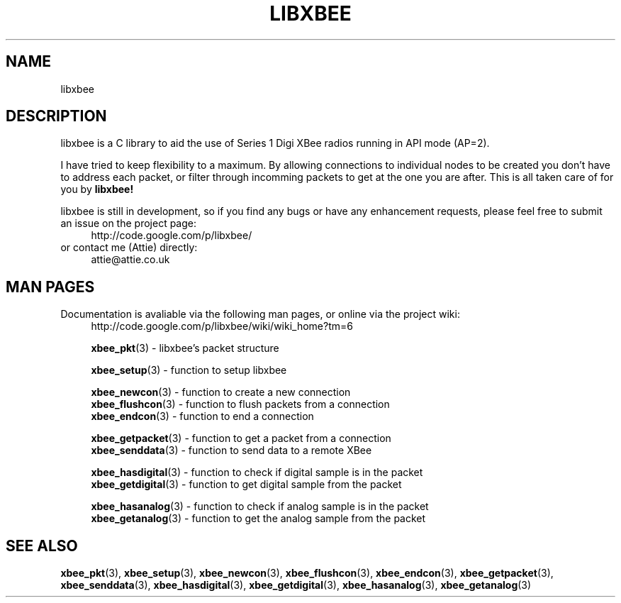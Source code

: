 .\" libxbee - a C library to aid the use of Digi's Series 1 XBee modules
.\"           running in API mode (AP=2).
.\" 
.\" Copyright (C) 2009  Attie Grande (attie@attie.co.uk)
.\" 
.\" This program is free software: you can redistribute it and/or modify
.\" it under the terms of the GNU General Public License as published by
.\" the Free Software Foundation, either version 3 of the License, or
.\" (at your option) any later version.
.\" 
.\" This program is distributed in the hope that it will be useful,
.\" but WITHOUT ANY WARRANTY; without even the implied warranty of
.\" MERCHANTABILITY or FITNESS FOR A PARTICULAR PURPOSE.  See the
.\" GNU General Public License for more details.
.\" 
.\" You should have received a copy of the GNU General Public License
.\" along with this program.  If not, see <http://www.gnu.org/licenses/>.
.TH LIBXBEE 3  2009-11-01 "GNU" "Linux Programmer's Manual"
.SH NAME
libxbee
.SH DESCRIPTION
libxbee is a C library to aid the use of Series 1 Digi XBee radios running in API mode (AP=2).
.sp
I have tried to keep flexibility to a maximum.
By allowing connections to individual nodes to be created you don't have to address each packet,
or filter through incomming packets to get at the one you are after. This is all taken care of
for you by
.BR libxbee!
.sp
libxbee is still in development, so if you find any bugs or have any enhancement requests, please
feel free to submit an issue on the project page:
.in +4n
.nf
http://code.google.com/p/libxbee/
.fi
.in
or contact me (Attie) directly:
.in +4n
.nf
attie@attie.co.uk
.fi
.in
.SH "MAN PAGES"
Documentation is avaliable via the following man pages, or online via the project wiki:
.in +4n
.nf
http://code.google.com/p/libxbee/wiki/wiki_home?tm=6
.sp
.BR xbee_pkt "(3) - libxbee's packet structure
.sp
.BR xbee_setup "(3) - function to setup libxbee"
.sp
.BR xbee_newcon "(3) - function to create a new connection"
.BR xbee_flushcon "(3) - function to flush packets from a connection"
.BR xbee_endcon "(3) - function to end a connection"
.sp
.BR xbee_getpacket "(3) - function to get a packet from a connection"
.BR xbee_senddata "(3) - function to send data to a remote XBee"
.sp
.BR xbee_hasdigital "(3) - function to check if digital sample is in the packet"
.BR xbee_getdigital "(3) - function to get digital sample from the packet"
.sp
.BR xbee_hasanalog "(3) - function to check if analog sample is in the packet"
.BR xbee_getanalog "(3) - function to get the analog sample from the packet"
.fi
.in
.SH "SEE ALSO"
.BR xbee_pkt (3),
.BR xbee_setup (3),
.BR xbee_newcon (3),
.BR xbee_flushcon (3),
.BR xbee_endcon (3),
.BR xbee_getpacket (3),
.BR xbee_senddata (3),
.BR xbee_hasdigital (3),
.BR xbee_getdigital (3),
.BR xbee_hasanalog (3),
.BR xbee_getanalog (3)
